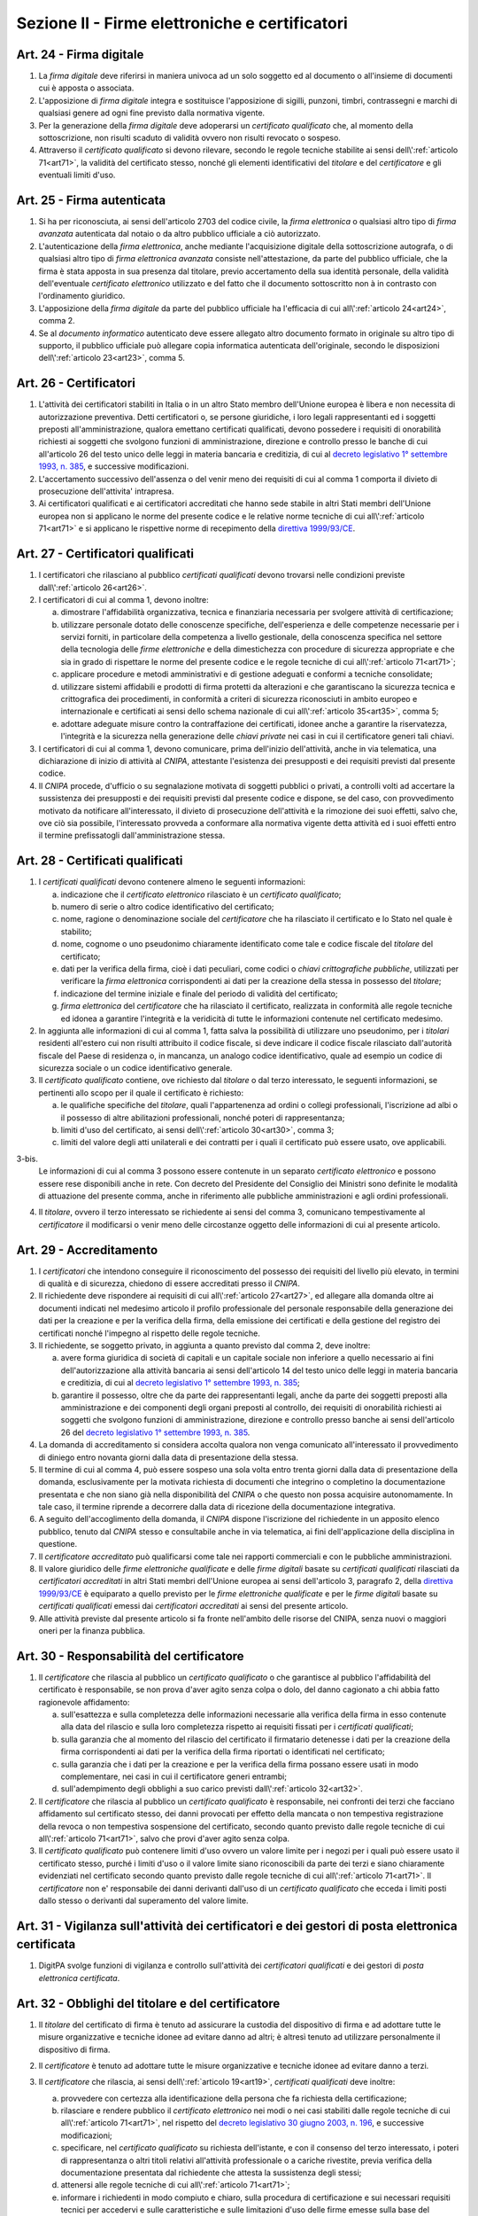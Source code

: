 Sezione II - Firme elettroniche e certificatori
***********************************************

.. _art24:

Art. 24 - Firma digitale 
........................

1. La *firma digitale* deve riferirsi in maniera univoca ad un solo soggetto ed
   al documento o all'insieme di documenti cui è apposta o associata. 

2. L'apposizione di *firma digitale* integra e sostituisce l'apposizione di
   sigilli, punzoni, timbri, contrassegni e marchi di qualsiasi genere ad ogni
   fine previsto dalla normativa vigente. 

3. Per la generazione della *firma digitale* deve adoperarsi un *certificato
   qualificato* che, al momento della sottoscrizione, non risulti scaduto di
   validità ovvero non risulti revocato o sospeso. 

4. Attraverso il *certificato qualificato* si devono rilevare, secondo le
   regole tecniche stabilite ai sensi dell\\':ref:`articolo 71<art71>`, la
   validità del certificato stesso, nonché gli elementi identificativi del
   *titolare* e del *certificatore* e gli eventuali limiti d'uso. 

.. _art25:

Art. 25 - Firma autenticata
...........................

1. Si ha per riconosciuta, ai sensi dell'articolo 2703 del codice civile, la
   *firma elettronica* o qualsiasi altro tipo di *firma avanzata* autenticata
   dal notaio o da altro pubblico ufficiale a ciò autorizzato. 

2. L'autenticazione della *firma elettronica*, anche mediante l'acquisizione
   digitale della sottoscrizione autografa, o di qualsiasi altro tipo di *firma
   elettronica avanzata* consiste nell'attestazione, da parte del pubblico
   ufficiale, che la firma è stata apposta in sua presenza dal titolare, previo
   accertamento della sua identità personale, della validità dell'eventuale
   *certificato elettronico* utilizzato e del fatto che il documento
   sottoscritto non à in contrasto con l'ordinamento giuridico. 
   
3. L'apposizione della *firma digitale* da parte del pubblico ufficiale ha
   l'efficacia di cui all\\':ref:`articolo 24<art24>`, comma 2. 
   
4. Se al *documento informatico* autenticato deve essere allegato altro
   documento formato in originale su altro tipo di supporto, il pubblico
   ufficiale può allegare copia informatica autenticata dell'originale,
   secondo le disposizioni dell\\':ref:`articolo 23<art23>`, comma 5.

.. _art26:

Art. 26 - Certificatori
.......................

1. L'attività dei certificatori stabiliti in Italia o in un altro Stato membro
   dell'Unione europea è libera e non necessita di autorizzazione preventiva.
   Detti certificatori o, se persone giuridiche, i loro legali rappresentanti
   ed i soggetti preposti all'amministrazione, qualora emettano certificati
   qualificati, devono possedere i requisiti di
   onorabilità richiesti ai soggetti che svolgono funzioni di amministrazione,
   direzione e controllo presso le banche di cui all'articolo 26 del testo
   unico delle leggi in materia bancaria e creditizia, di cui al `decreto
   legislativo 1° settembre 1993, n. 385`_, e successive modificazioni.

2. L'accertamento successivo dell'assenza o del venir meno dei requisiti di cui
   al comma 1 comporta il divieto di prosecuzione dell'attivita' intrapresa.

3. Ai certificatori qualificati e ai certificatori accreditati che hanno sede
   stabile in altri Stati membri dell'Unione europea non si applicano le norme
   del presente codice e le relative norme tecniche di cui all\\':ref:`articolo
   71<art71>` e si applicano le rispettive norme di recepimento della
   `direttiva 1999/93/CE`_.

.. _art27:
   
Art. 27 - Certificatori qualificati
...................................

1. I certificatori che rilasciano al pubblico *certificati qualificati* devono
   trovarsi nelle condizioni previste dall\\':ref:`articolo 26<art26>`.

2. I certificatori di cui al comma 1, devono inoltre:

   a) dimostrare l'affidabilità organizzativa, tecnica e finanziaria necessaria
      per svolgere attività di certificazione;
   b) utilizzare personale dotato delle conoscenze specifiche, dell'esperienza
      e delle competenze necessarie per i servizi forniti, in particolare della
      competenza a livello gestionale, della conoscenza specifica nel settore
      della tecnologia delle *firme elettroniche* e della dimestichezza con
      procedure di sicurezza appropriate e che sia in grado di rispettare le
      norme del presente codice e le regole tecniche di cui
      all\\':ref:`articolo 71<art71>`;
   c) applicare procedure e metodi amministrativi e di gestione adeguati e
      conformi a tecniche consolidate;
   d) utilizzare sistemi affidabili e prodotti di firma protetti da alterazioni
      e che garantiscano la sicurezza tecnica e crittografica dei procedimenti,
      in conformità a criteri di sicurezza riconosciuti in ambito europeo e
      internazionale e certificati ai sensi dello schema nazionale di cui
      all\\':ref:`articolo 35<art35>`, comma 5;
   e) adottare adeguate misure contro la contraffazione dei certificati, idonee
      anche a garantire la riservatezza, l'integrità e la sicurezza nella
      generazione delle *chiavi private* nei casi in cui il certificatore
      generi tali chiavi.

3. I certificatori di cui al comma 1, devono comunicare, prima dell'inizio
   dell'attività, anche in via telematica, una dichiarazione di inizio di
   attività al *CNIPA*, attestante l'esistenza dei presupposti e dei requisiti
   previsti dal presente codice.
 
4. Il *CNIPA* procede, d'ufficio o su segnalazione motivata di soggetti
   pubblici o privati, a controlli volti ad accertare la sussistenza dei
   presupposti e dei requisiti previsti dal presente codice e dispone, se del
   caso, con provvedimento motivato da notificare all'interessato, il divieto
   di prosecuzione dell'attività e la rimozione dei suoi effetti, salvo che,
   ove ciò sia possibile, l'interessato provveda a conformare alla normativa
   vigente detta attività ed i suoi effetti entro il termine prefissatogli
   dall'amministrazione stessa.  
   
Art. 28 - Certificati qualificati
.................................

1. I *certificati qualificati* devono contenere almeno le seguenti
   informazioni: 

   a) indicazione che il *certificato elettronico* rilasciato è un *certificato
      qualificato*;
   b) numero di serie o altro codice identificativo del certificato;
   c) nome, ragione o denominazione sociale del *certificatore* che ha
      rilasciato il certificato e lo Stato nel quale è stabilito;
   d) nome, cognome o uno pseudonimo chiaramente identificato come tale e
      codice fiscale del *titolare* del certificato;
   e) dati per la verifica della firma, cioè i dati peculiari, come codici o
      *chiavi crittografiche pubbliche*, utilizzati per verificare la *firma
      elettronica* corrispondenti ai dati per la creazione della stessa in
      possesso del *titolare*;
   f) indicazione del termine iniziale e finale del periodo di validità del
      certificato;
   g) *firma elettronica* del *certificatore* che ha rilasciato il
      certificato, realizzata in conformità alle regole tecniche ed idonea a
      garantire l'integrità e la veridicità di tutte le informazioni
      contenute nel certificato medesimo.

2. In aggiunta alle informazioni di cui al comma 1, fatta salva la possibilità
   di utilizzare uno pseudonimo, per i *titolari* residenti all'estero cui non
   risulti attribuito il codice fiscale, si deve indicare il codice fiscale
   rilasciato dall'autorità fiscale del Paese di residenza o, in mancanza, un
   analogo codice identificativo, quale ad esempio un codice di sicurezza
   sociale o un codice identificativo generale.  
   
3. Il *certificato qualificato* contiene, ove richiesto dal *titolare* o dal
   terzo interessato, le seguenti informazioni, se pertinenti allo scopo per il
   quale il certificato è richiesto:

   a) le qualifiche specifiche del *titolare*, quali l'appartenenza ad ordini o
      collegi professionali, l'iscrizione ad albi o il possesso di altre
      abilitazioni professionali, nonché poteri di rappresentanza;
   b) limiti d'uso del certificato, ai sensi dell\\':ref:`articolo 30<art30>`,
      comma 3;
   c) limiti del valore degli atti unilaterali e dei contratti per i quali il
      certificato può essere usato, ove applicabili.

3-bis. 
   Le informazioni di cui al comma 3 possono essere contenute in un separato
   *certificato elettronico* e possono essere rese disponibili anche in rete.
   Con decreto del Presidente del Consiglio dei Ministri sono definite le
   modalità di attuazione del presente comma, anche in riferimento alle
   pubbliche amministrazioni e agli ordini professionali.

4. Il *titolare*, ovvero il terzo interessato se richiedente ai sensi del comma
   3, comunicano tempestivamente al *certificatore* il modificarsi o venir meno
   delle circostanze oggetto delle informazioni di cui al presente articolo.

.. _art29:

Art. 29 - Accreditamento
........................

1. I *certificatori* che intendono conseguire il riconoscimento del possesso dei
   requisiti del livello più elevato, in termini di qualità e di sicurezza,
   chiedono di essere accreditati presso il *CNIPA*.
 
2. Il richiedente deve rispondere ai requisiti di cui all\\':ref:`articolo
   27<art27>`, ed allegare alla domanda oltre ai documenti indicati nel
   medesimo articolo il profilo professionale del personale responsabile della
   generazione dei dati per la creazione e per la verifica della firma, della
   emissione dei certificati e della gestione del registro dei certificati
   nonché l'impegno al rispetto delle regole tecniche.

3. Il richiedente, se soggetto privato, in aggiunta a quanto previsto dal comma
   2, deve inoltre:

   a) avere forma giuridica di società di capitali e un capitale sociale non
      inferiore a quello necessario ai fini dell'autorizzazione alla attività
      bancaria ai sensi dell'articolo 14 del testo unico delle leggi in materia
      bancaria e creditizia, di cui al `decreto legislativo 1° settembre 1993,
      n. 385`_;
   b) garantire il possesso, oltre che da parte dei rappresentanti legali,
      anche da parte dei soggetti preposti alla amministrazione e dei
      componenti degli organi preposti al controllo, dei requisiti di
      onorabilità richiesti ai soggetti che svolgono funzioni di
      amministrazione, direzione e controllo presso banche ai sensi
      dell'articolo 26 del `decreto legislativo 1° settembre 1993, n. 385`_.

4. La domanda di accreditamento si considera accolta qualora non venga
   comunicato all'interessato il provvedimento di diniego entro novanta giorni
   dalla data di presentazione della stessa.

5. Il termine di cui al comma 4, può essere sospeso una sola volta entro
   trenta giorni dalla data di presentazione della domanda, esclusivamente per
   la motivata richiesta di documenti che integrino o completino la
   documentazione presentata e che non siano già nella disponibilità del
   *CNIPA* o che questo non possa acquisire autonomamente. In tale caso, il
   termine riprende a decorrere dalla data di ricezione della documentazione
   integrativa.

6. A seguito dell'accoglimento della domanda, il *CNIPA* dispone l'iscrizione
   del richiedente in un apposito elenco pubblico, tenuto dal *CNIPA* stesso e
   consultabile anche in via telematica, ai fini dell'applicazione della
   disciplina in questione.

7. Il *certificatore accreditato* può qualificarsi come tale nei rapporti
   commerciali e con le pubbliche amministrazioni.

8. Il valore giuridico delle *firme elettroniche qualificate* e delle *firme
   digitali* basate su *certificati qualificati* rilasciati da *certificatori
   accreditati* in altri Stati membri dell'Unione europea ai sensi
   dell'articolo 3, paragrafo 2, della `direttiva 1999/93/CE`_ è equiparato a
   quello previsto per le *firme elettroniche qualificate* e per le *firme
   digitali* basate su *certificati qualificati* emessi dai *certificatori
   accreditati* ai sensi del presente articolo.

9. Alle attività previste dal presente articolo si fa fronte nell'ambito delle
   risorse del CNIPA, senza nuovi o maggiori oneri per la finanza pubblica.

.. _art30:
 
Art. 30 - Responsabilità del certificatore
..........................................

1. Il *certificatore* che rilascia al pubblico un *certificato qualificato* o
   che garantisce al pubblico l'affidabilità del certificato è responsabile, se
   non prova d'aver agito senza colpa o dolo, del danno cagionato a chi abbia
   fatto ragionevole affidamento:

   a) sull'esattezza e sulla completezza delle informazioni necessarie alla
      verifica della firma in esso contenute alla data del rilascio e sulla
      loro completezza rispetto ai requisiti fissati per i *certificati
      qualificati*;
   b) sulla garanzia che al momento del rilascio del certificato il firmatario
      detenesse i dati per la creazione della firma corrispondenti ai dati per
      la verifica della firma riportati o identificati nel certificato;
   c) sulla garanzia che i dati per la creazione e per la verifica della firma
      possano essere usati in modo complementare, nei casi in cui il
      certificatore generi entrambi;
   d) sull'adempimento degli obblighi a suo carico previsti
      dall\\':ref:`articolo 32<art32>`.
 
2. Il *certificatore* che rilascia al pubblico un *certificato qualificato* è
   responsabile, nei confronti dei terzi che facciano affidamento sul
   certificato stesso, dei danni provocati per effetto della mancata o non
   tempestiva registrazione della revoca o non tempestiva sospensione del
   certificato, secondo quanto previsto dalle regole tecniche di cui
   all\\':ref:`articolo 71<art71>`, salvo che provi d'aver agito senza colpa.
 
3. Il *certificato qualificato* può contenere limiti d'uso ovvero un valore
   limite per i negozi per i quali può essere usato il certificato stesso,
   purché i limiti d'uso o il valore limite siano riconoscibili da parte dei
   terzi e siano chiaramente evidenziati nel certificato
   secondo quanto previsto dalle regole tecniche di cui all\\':ref:`articolo
   71<art71>`. Il *certificatore* non e' responsabile dei danni derivanti
   dall'uso di un *certificato qualificato* che ecceda i limiti posti dallo
   stesso o derivanti dal superamento del valore limite.

.. _art31: 

Art. 31 - Vigilanza sull'attività dei certificatori e dei gestori di posta elettronica certificata
..................................................................................................

1. DigitPA svolge funzioni di vigilanza e controllo sull'attività dei
   *certificatori qualificati* e dei gestori di *posta elettronica
   certificata*.
 
.. _art32:
 
Art. 32 - Obblighi del titolare e del certificatore
...................................................

1. Il *titolare* del certificato di firma è tenuto ad assicurare la custodia 
   del dispositivo di firma e ad adottare tutte le misure
   organizzative e tecniche idonee ad evitare danno ad altri; è altresì tenuto
   ad utilizzare personalmente il dispositivo di firma. 

2. Il *certificatore* è tenuto ad adottare tutte le misure organizzative e
   tecniche idonee ad evitare danno a terzi.
 
3. Il *certificatore* che rilascia, ai sensi dell\\':ref:`articolo 19<art19>`,
   *certificati qualificati* deve inoltre:

   a) provvedere con certezza alla identificazione della persona che fa
      richiesta della certificazione;
   b) rilasciare e rendere pubblico il *certificato elettronico* nei modi o nei
      casi stabiliti dalle regole tecniche di cui all\\':ref:`articolo
      71<art71>`, nel rispetto del `decreto legislativo 30 giugno 2003, n.
      196`_, e successive modificazioni;
   c) specificare, nel *certificato qualificato* su richiesta dell'istante, e
      con il consenso del terzo interessato, i poteri di rappresentanza o altri
      titoli relativi all'attività professionale o a cariche rivestite, previa
      verifica della documentazione presentata dal richiedente che attesta la
      sussistenza degli stessi;
   d) attenersi alle regole tecniche di cui all\\':ref:`articolo 71<art71>`;
   e) informare i richiedenti in modo compiuto e chiaro, sulla procedura di
      certificazione e sui necessari requisiti tecnici per accedervi e sulle
      caratteristiche e sulle limitazioni d'uso delle firme emesse sulla base
      del servizio di certificazione;

   g) procedere alla tempestiva pubblicazione della revoca e della sospensione
      del *certificato elettronico* in caso di richiesta da parte del
      *titolare* o del terzo dal quale derivino i poteri del *titolare*
      medesimo, di perdita del possesso o della compromissione del dispositivo
      di firma, di provvedimento dell'autorità, di acquisizione della
      conoscenza di cause limitative della capacità del *titolare*, di sospetti
      abusi o falsificazioni, secondo quanto previsto dalle regole tecniche di
      cui all\\':ref:`articolo 71<art71>`;
   h) garantire un servizio di revoca e sospensione dei certificati elettronici
      sicuro e tempestivo nonchè garantire il funzionamento efficiente,
      puntuale e sicuro degli elenchi dei certificati di firma emessi, sospesi
      e revocati;
   i) assicurare la precisa determinazione della data e dell'ora di rilascio,
      di revoca e di sospensione dei *certificati elettronici*;
   j) tenere registrazione, anche elettronica, di tutte le informazioni
      relative al certificato qualificato dal momento della sua emissione
      almeno per venti anni anche al fine di fornire prova della certificazione
      in eventuali procedimenti giudiziari;
   k) non copiare, nè conservare, le *chiavi private* di firma del soggetto cui
      il *certificatore* ha fornito il servizio di certificazione;
   l) predisporre su mezzi di comunicazione durevoli tutte le informazioni
      utili ai soggetti che richiedono il servizio di certificazione, tra cui
      in particolare gli esatti termini e condizioni relative all'uso del
      certificato, compresa ogni limitazione dell'uso, l'esistenza di un
      sistema di accreditamento facoltativo e le procedure di reclamo e di
      risoluzione delle controversie; dette informazioni, che possono essere
      trasmesse elettronicamente, devono essere scritte in linguaggio chiaro ed
      essere fornite prima dell'accordo tra il richiedente il servizio ed il
      *certificatore*;
   m) utilizzare sistemi affidabili per la gestione del registro dei
      certificati con modalità tali da garantire che soltanto le persone
      autorizzate possano effettuare inserimenti e modifiche, che
      l'autenticità delle informazioni sia verificabile, che i certificati
      siano accessibili alla consultazione del pubblico soltanto nei casi
      consentiti dal *titolare* del certificato e che l'operatore possa
      rendersi conto di qualsiasi evento che comprometta i requisiti di
      sicurezza. Su richiesta, elementi pertinenti delle informazioni possono
      essere resi accessibili a terzi che facciano affidamento sul certificato.

   m-bis.
     garantire il corretto funzionamento e la continuità del sistema e
     comunicare immediatamente a DigitPA e agli utenti eventuali
     malfunzionamenti che determinano disservizio, sospensione o interruzione
     del servizio stesso.

4. Il *certificatore* è responsabile dell'identificazione del soggetto che
   richiede il *certificato qualificato* di firma anche se tale attività è
   delegata a terzi.
 
5. Il *certificatore* raccoglie i dati personali solo direttamente dalla
   persona cui si riferiscono o previo suo esplicito consenso, e soltanto nella
   misura necessaria al rilascio e al mantenimento del certificato, fornendo
   l'informativa prevista dall'articolo 13 del `decreto legislativo 30 giugno
   2003, n. 196`_. I dati non possono essere raccolti o elaborati per fini
   diversi senza l'espresso consenso della persona cui si riferiscono.

Art. 32-bis - Sanzioni per i certificatori qualificati e per i gestori di posta elettronica certificata
.......................................................................................................

1. Qualora si verifichi, salvi i casi di forza maggiore o caso fortuito, un
   malfunzionamento nel sistema che determini un disservizio, ovvero la mancata
   o intempestiva comunicazione dello stesso disservizio a DigitPA o agli
   utenti, ai sensi dell\\':ref:`articolo 32<art32>`, comma 3, lettera m-bis),
   DigitPA diffida il *certificatore qualificato* o il gestore di *posta
   elettronica certificata* a ripristinare la regolarità del servizio o ad
   effettuare le comunicazioni ivi previste. Se il disservizio ovvero la
   mancata o intempestiva comunicazione sono reiterati per due volte nel corso
   di un biennio, successivamente alla seconda diffida si applica la sanzione
   della cancellazione dall'elenco pubblico. 
   
2. Qualora si verifichi, fatti salvi i casi di forza maggiore o di caso
   fortuito, un malfunzionamento nel sistema che determini l'interruzione del
   servizio, ovvero la mancata o intempestiva comunicazione dello stesso
   disservizio a DigitPA o agli utenti, ai sensi dell\\':ref:`articolo
   32<art32>`, comma 3, lettera m-bis), DigitPA diffida il *certificatore
   qualificato* o il gestore di *posta elettronica certificata* a ripristinare
   la regolarità del servizio o ad effettuare le comunicazioni ivi previste. Se
   l'interruzione del servizio ovvero la mancata o intempestiva comunicazione
   sono reiterati nel corso di un biennio, successivamente alla prima diffida
   si applica la sanzione della cancellazione dall'elenco pubblico. 
   
3. Nei casi di cui ai commi 1 e 2 può essere applicata la sanzione
   amministrativa accessoria della pubblicazione dei provvedimenti di diffida o
   di cancellazione secondo la legislazione vigente in materia di pubblicità
   legale.

4. Qualora un *certificatore qualificato* o un gestore di *posta elettronica
   certificata* non ottemperi, nei tempi previsti, a quanto prescritto da
   DigitPA nell'esercizio delle attività di vigilanza di cui
   all\\':ref:`articolo 31<art31>` si applica la disposizione di cui al comma
   2.
   
Art. 33 - Uso di pseudonimi
...........................

1. In luogo del nome del *titolare* il *certificatore* può riportare sul
   *certificato elettronico* uno pseudonimo, qualificandolo come tale.  Se il
   certificato è *qualificato*, il *certificatore* ha l'obbligo di conservare
   le informazioni relative alla reale identità del *titolare* per almeno venti
   anni decorrenti dall'emissione del certificato stesso.

Art. 34 - Norme particolari per le pubbliche amministrazioni e per altri soggetti qualificati 
.............................................................................................
 
1. Ai fini della sottoscrizione, ove prevista, di *documenti informatici* di
   rilevanza esterna, le pubbliche amministrazioni: 

   a) possono svolgere direttamente l'attività di rilascio dei *certificati
      qualificati* avendo a tale fine l'obbligo di accreditarsi ai sensi
      dell\\':ref:`articolo 29<art29>`; tale attività può essere svolta
      esclusivamente nei confronti dei propri organi ed uffici, nonché di
      categorie di terzi, pubblici o privati. I certificati qualificati
      rilasciati in favore di categorie di terzi possono essere utilizzati
      soltanto nei rapporti con l'Amministrazione certificante, al di fuori dei
      quali sono privi di ogni effetto ad esclusione di quelli rilasciati da
      collegi e ordini professionali e relativi organi agli iscritti nei
      rispettivi albi e registri; con decreto del Presidente del Consiglio dei
      Ministri, su proposta dei Ministri per la funzione pubblica
      e per l'innovazione e le tecnologie e dei Ministri interessati, di
      concerto con il Ministro dell'economia e delle finanze, sono definite le
      categorie di terzi e le caratteristiche dei certificati qualificati; 

   b) possono rivolgersi a *certificatori accreditati*, secondo la vigente
      normativa in materia di contratti pubblici. 
 
2. Per la formazione, gestione e sottoscrizione di *documenti informatici*
   aventi rilevanza esclusivamente interna ciascuna amministrazione può
   adottare, nella propria autonomia organizzativa, regole diverse da quelle
   contenute nelle regole tecniche di cui all\\':ref:`articolo 71<art71>`. 
 
3. Le regole tecniche concernenti la qualifica di pubblico ufficiale,
   l'appartenenza ad ordini o collegi professionali, l'iscrizione ad albi o il
   possesso di altre abilitazioni sono emanate con decreti di cui
   all\\':ref:`articolo 71<art71>` di concerto con il Ministro per la funzione
   pubblica, con il Ministro della giustizia e con gli altri Ministri di volta
   in volta interessati,
   sulla base dei principi generali stabiliti dai rispettivi ordinamenti. 

4. Nelle more della definizione delle specifiche norme tecniche di cui al comma
   3, si applicano le norme tecniche vigenti in materia di *firme digitali*. 

5. Entro ventiquattro mesi dalla data di entrata in vigore del presente codice
   le pubbliche amministrazioni devono dotarsi di idonee procedure informatiche
   e strumenti software per la verifica delle *firme digitali* secondo quanto
   previsto dalle regole tecniche di cui all\\':ref:`articolo 71<art71>`. 

.. _art35:

Art. 35 - Dispositivi sicuri e procedure per la generazione della firma
.......................................................................

1. I dispositivi sicuri e le procedure utilizzate per la generazione delle
   firme devono presentare requisiti di sicurezza tali da garantire che la
   *chiave privata*:

   a) sia riservata;
   b) non possa essere derivata e che la relativa firma sia protetta da
      contraffazioni;
   c) possa essere sufficientemente protetta dal *titolare* dall'uso da parte
      di terzi.
 
2. I dispositivi sicuri e le procedure di cui al comma 1 devono garantire
   l'integrità dei *documenti informatici* a cui la firma si riferisce. I
   *documenti informatici* devono essere presentati al *titolare*, prima
   dell'apposizione della firma, chiaramente e senza ambiguità, e si deve
   richiedere conferma della volontà di generare la firma secondo quanto
   previsto dalle regole tecniche di cui all\\':ref:`articolo 71<art71>`.

3. Il secondo periodo del comma 2 non si applica alle firme apposte con
   procedura automatica. La firma con procedura automatica è valida se apposta
   previo consenso del *titolare* all'adozione della procedura medesima. 
   
4. I dispositivi sicuri di firma devono essere dotati di certificazione di
   sicurezza ai sensi dello schema nazionale di cui al comma 5.
 
5. La conformità dei requisiti di sicurezza dei dispositivi per la creazione di
   una *firma qualificata* prescritti dall'allegato III della `direttiva
   1999/93/CE`_ è accertata, in Italia, dall'Organismo di certificazione della
   sicurezza informatica, in base allo schema nazionale per la
   valutazione e certificazione di sicurezza nel settore della tecnologia
   dell'informazione, fissato con decreto del Presidente del Consiglio dei
   Ministri, o, per sua delega, del Ministro per l'innovazione e le tecnologie,
   di concerto con i Ministri delle comunicazioni, delle attività produttive e
   dell'economia e delle finanze. L'attuazione dello schema nazionale non deve
   determinare nuovi o maggiori oneri per il bilancio dello Stato.

6. La conformità di cui al comma 5 è inoltre riconosciuta se accertata da un
   organismo all'uopo designato da un altro Stato membro e notificato ai sensi
   dell'articolo 11, paragrafo 1, lettera b), della `direttiva 1999/93/CE`_.
 
Art. 36 - Revoca e sospensione dei certificati qualificati
..........................................................

1. Il *certificato qualificato* deve essere a cura del *certificatore*:

   a) revocato in caso di cessazione dell'attività del *certificatore* salvo
      quanto previsto dal comma 2 dell\\':ref:`articolo 37<art37>`;
   b) revocato o sospeso in esecuzione di un provvedimento dell'autorità;
   c) revocato o sospeso a seguito di richiesta del *titolare* o del terzo dal
      quale derivano i poteri del *titolare*, secondo le modalità previste nel
      presente codice;
   d) revocato o sospeso in presenza di cause limitative della capacità del
      *titolare* o di abusi o falsificazioni.
 
2. Il *certificato qualificato* può, inoltre, essere revocato o sospeso nei
   casi previsti dalle regole tecniche di cui all\\':ref:`articolo 71<art71>`.
 
3. La revoca o la sospensione del *certificato qualificato*, qualunque ne sia
   la causa, ha effetto dal momento della pubblicazione della lista che lo
   contiene.  Il momento della pubblicazione deve essere attestato mediante
   adeguato riferimento temporale.

4. Le modalità di revoca o sospensione sono previste nelle regole tecniche di
   cui all\\':ref:`articolo 71<art71>`.

.. _art37:

Art. 37 - Cessazione dell'attività
..................................

1. Il *certificatore* qualificato o accreditato che intende cessare l'attività
   deve, almeno sessanta giorni prima della data di cessazione, darne avviso al
   *CNIPA* e informare senza indugio i *titolari* dei certificati da lui emessi
   specificando che tutti i certificati non scaduti al momento della cessazione
   saranno revocati.
 
2. Il *certificatore* di cui al comma 1 comunica contestualmente la rilevazione
   della documentazione da parte di altro certificatore o l'annullamento della
   stessa. L'indicazione di un certificatore sostitutivo evita la revoca di
   tutti i certificati non scaduti al momento della cessazione.
 
3. Il *certificatore* di cui al comma 1 indica altro depositario del registro
   dei certificati e della relativa documentazione.
 
4. Il *CNIPA* rende nota la data di cessazione dell'attività del *certificatore
   accreditato* tramite l'elenco di cui all\\':ref:`articolo 29<art29>`, comma
   6.

4-bis.
   Qualora il *certificatore qualificato* cessi la propria attività senza
   indicare, ai sensi del comma 2, un *certificatore* sostitutivo e non si
   impegni a garantire la conservazione e la disponibilità della documentazione
   prevista dagli articoli 33 e 32, comma 3, lettera j) e delle ultime liste di
   revoca emesse, deve provvedere al deposito presso DigitPA che ne garantisce
   la conservazione e la disponibilità.

.. _`decreto legislativo 1° settembre 1993, n. 385`: http://www.normattiva.it/uri-res/N2Ls?urn:nir:stato:decreto.legislativo:1993-09-01;385!vig=
.. _`decreto legislativo 30 giugno 2003, n. 196`: http://www.normattiva.it/uri-res/N2Ls?urn:nir:stato:decreto.legislativo:2003-06-30;196!vig=
.. _`codice civile`: http://www.normattiva.it/uri-res/N2Ls?urn:nir:stato:regio.decreto:1942-03-16;262
.. _`direttiva 1999/93/CE`: http://eur-lex.europa.eu/LexUriServ/LexUriServ.do?uri=CELEX:31999L0093:it:HTML

